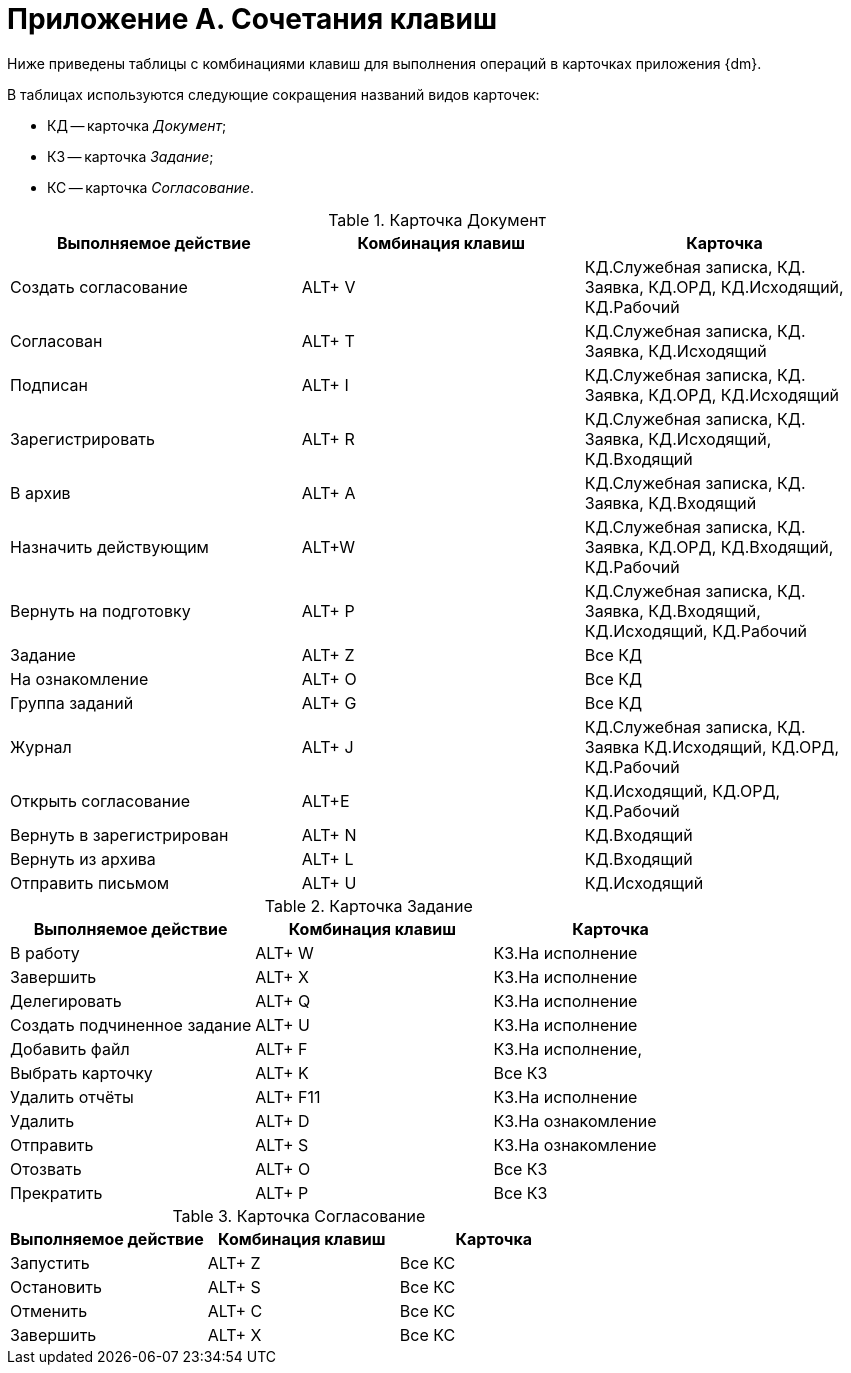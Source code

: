 = Приложение A. Сочетания клавиш

Ниже приведены таблицы с комбинациями клавиш для выполнения операций в карточках приложения {dm}.

В таблицах используются следующие сокращения названий видов карточек:

* КД -- карточка _Документ_;
* КЗ -- карточка _Задание_;
* КС -- карточка _Согласование_.

.Карточка Документ
[cols="34%,33%,33%",options="header"]
|===
|Выполняемое действие |Комбинация клавиш |Карточка
|Создать согласование |ALT+ V |КД.Служебная записка, КД. Заявка, КД.ОРД, КД.Исходящий, КД.Рабочий
|Согласован |ALT+ T |КД.Служебная записка, КД. Заявка, КД.Исходящий
|Подписан |ALT+ I |КД.Служебная записка, КД. Заявка, КД.ОРД, КД.Исходящий
|Зарегистрировать |ALT+ R |КД.Служебная записка, КД. Заявка, КД.Исходящий, КД.Входящий
|В архив |ALT+ A |КД.Служебная записка, КД. Заявка, КД.Входящий
|Назначить действующим |ALT+W |КД.Служебная записка, КД. Заявка, КД.ОРД, КД.Входящий, КД.Рабочий
|Вернуть на подготовку |ALT+ P |КД.Служебная записка, КД. Заявка, КД.Входящий, КД.Исходящий, КД.Рабочий
|Задание |ALT+ Z |Все КД
|На ознакомление |ALT+ O |Все КД
|Группа заданий |ALT+ G |Все КД
|Журнал |ALT+ J |КД.Служебная записка, КД. Заявка КД.Исходящий, КД.ОРД, КД.Рабочий
|Открыть согласование |ALT+E |КД.Исходящий, КД.ОРД, КД.Рабочий
|Вернуть в зарегистрирован |ALT+ N |КД.Входящий
|Вернуть из архива |ALT+ L |КД.Входящий
|Отправить письмом |ALT+ U |КД.Исходящий
|===

.Карточка Задание
[cols="34%,33%,33%",options="header"]
|===
|Выполняемое действие |Комбинация клавиш |Карточка
|В работу |ALT+ W |КЗ.На исполнение
|Завершить |ALT+ X |КЗ.На исполнение
|Делегировать |ALT+ Q |КЗ.На исполнение
|Создать подчиненное задание |ALT+ U |КЗ.На исполнение
|Добавить файл |ALT+ F |КЗ.На исполнение,
|Выбрать карточку |ALT+ K |Все КЗ
|Удалить отчёты |ALT+ F11 |КЗ.На исполнение
|Удалить |ALT+ D |КЗ.На ознакомление
|Отправить |ALT+ S |КЗ.На ознакомление
|Отозвать |ALT+ O |Все КЗ
|Прекратить |ALT+ P |Все КЗ
|===

.Карточка Согласование
[cols="34%,33%,33%",options="header"]
|===
|Выполняемое действие |Комбинация клавиш |Карточка
|Запустить |ALT+ Z |Все КС
|Остановить |ALT+ S |Все КС
|Отменить |ALT+ C |Все КС
|Завершить |ALT+ X |Все КС
|===
